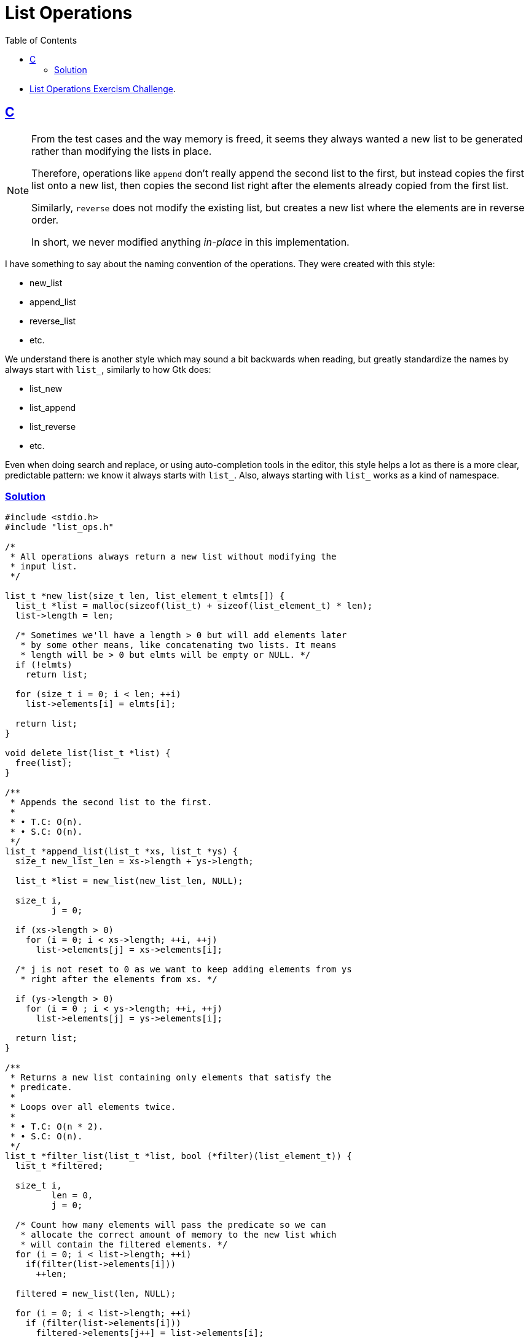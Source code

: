= List Operations
:page-subtitle: Exercism Easy Challenge
:icons: font
:toc: left
:sectlinks:

* link:https://exercism.org/tracks/c/exercises/list-ops[List Operations Exercism Challenge^].

== C

[NOTE]
====
From the test cases and the way memory is freed, it seems they always wanted a new list to be generated rather than modifying the lists in place.

Therefore, operations like `append` don't really append the second list to the first, but instead copies the first list onto a new list, then copies the second list right after the elements already copied from the first list.

Similarly, `reverse` does not modify the existing list, but creates a new list where the elements are in reverse order.

In short, we never modified anything _in-place_ in this implementation.
====

I have something to say about the naming convention of the operations.
They were created with this style:

* new_list
* append_list
* reverse_list
* etc.

We understand there is another style which may sound a bit backwards when reading, but greatly standardize the names by always start with `list_`, similarly to how Gtk does:

* list_new
* list_append
* list_reverse
* etc.

Even when doing search and replace, or using auto-completion tools in the editor, this style helps a lot as there is a more clear, predictable pattern: we know it always starts with `list_`.
Also, always starting with `list_` works as a kind of namespace.

=== Solution

[source,c]
----
#include <stdio.h>
#include "list_ops.h"

/*
 * All operations always return a new list without modifying the
 * input list.
 */

list_t *new_list(size_t len, list_element_t elmts[]) {
  list_t *list = malloc(sizeof(list_t) + sizeof(list_element_t) * len);
  list->length = len;

  /* Sometimes we'll have a length > 0 but will add elements later
   * by some other means, like concatenating two lists. It means
   * length will be > 0 but elmts will be empty or NULL. */
  if (!elmts)
    return list;

  for (size_t i = 0; i < len; ++i)
    list->elements[i] = elmts[i];

  return list;
}

void delete_list(list_t *list) {
  free(list);
}

/**
 * Appends the second list to the first.
 *
 * • T.C: O(n).
 * • S.C: O(n).
 */
list_t *append_list(list_t *xs, list_t *ys) {
  size_t new_list_len = xs->length + ys->length;

  list_t *list = new_list(new_list_len, NULL);

  size_t i,
         j = 0;

  if (xs->length > 0)
    for (i = 0; i < xs->length; ++i, ++j)
      list->elements[j] = xs->elements[i];

  /* j is not reset to 0 as we want to keep adding elements from ys
   * right after the elements from xs. */

  if (ys->length > 0)
    for (i = 0 ; i < ys->length; ++i, ++j)
      list->elements[j] = ys->elements[i];

  return list;
}

/**
 * Returns a new list containing only elements that satisfy the
 * predicate.
 *
 * Loops over all elements twice.
 *
 * • T.C: O(n * 2).
 * • S.C: O(n).
 */
list_t *filter_list(list_t *list, bool (*filter)(list_element_t)) {
  list_t *filtered;

  size_t i,
         len = 0,
         j = 0;

  /* Count how many elements will pass the predicate so we can
   * allocate the correct amount of memory to the new list which
   * will contain the filtered elements. */
  for (i = 0; i < list->length; ++i)
    if(filter(list->elements[i]))
      ++len;

  filtered = new_list(len, NULL);

  for (i = 0; i < list->length; ++i)
    if (filter(list->elements[i]))
      filtered->elements[j++] = list->elements[i];

  return filtered;
}

/**
 * Returns the length of the list.
 *
 * • T.C: O(1).
 * • S.C: O(1).
 */
size_t length_list(list_t *list) {
  return list->length;
}

/**
 * Returns a new list with each element transformed by the map function.
 *
 * • T.C: O(n).
 * • S.C: O(n).
 */
list_t *map_list(list_t *list, list_element_t (*map)(list_element_t)) {
  list_t *mapped = new_list(list->length, NULL);
  size_t i;

  for (i = 0; i < list->length; ++i)
    mapped->elements[i] = map(list->elements[i]);

  return mapped;
}

/**
 * Folds (reduces) the given list from the left with a function.
 *
 * • T.C: O(n).
 * • S.C: O(n).
 */
list_element_t foldl_list(list_t *list, list_element_t initial,
                          list_element_t (*foldl)(list_element_t,
                                                  list_element_t)) {
  list_element_t acc = initial;
  size_t i;

  for (i = 0; i < list->length; ++i)
    acc = foldl(list->elements[i], acc);

  return acc;
}

/**
 * Folds (reduces) the given list from the right with a function.
 *
 * • T.C: O(n).
 * • S.C: O(n).
 */
list_element_t foldr_list(list_t *list, list_element_t initial,
                          list_element_t (*foldr)(list_element_t,
                                                  list_element_t)) {

  list_element_t acc = initial;
  size_t i;

  /* FIXME: Because we are using size_t (which means i cannot possibly
   * be negative), i >= 0 will always be true. Thus, we do i >= 1 and
   * index the elements with i - 1 to work around the problem. Maybe
   * there is a better way to solve this. */
  for (i = list->length; i >= 1; --i)
    acc = foldr(list->elements[i - 1], acc);

  return acc;
}

/**
 * Returns a new list with the reversed elements of the input list.
 *
 * • T.C: O(n).
 * • S.C: O(n).
 */
list_t *reverse_list(list_t *list) {
  list_t *reversed = new_list(list->length, NULL);
  size_t i,
         j = 0;

  /* FIXME: Same as the fixme above. Because i is size_t (non-negative),
   * comparing >= 0 is always true. Thus the i - 1 thing and i starts
   * one past the end of the list, instead if i = list->length - 1,
   * which would be the normal way of doing it and avoid the i - 1. */
  for (i = list->length; i >= 1; --i, ++j)
    reversed->elements[j] = list->elements[i - 1];

  return reversed;
}
----
